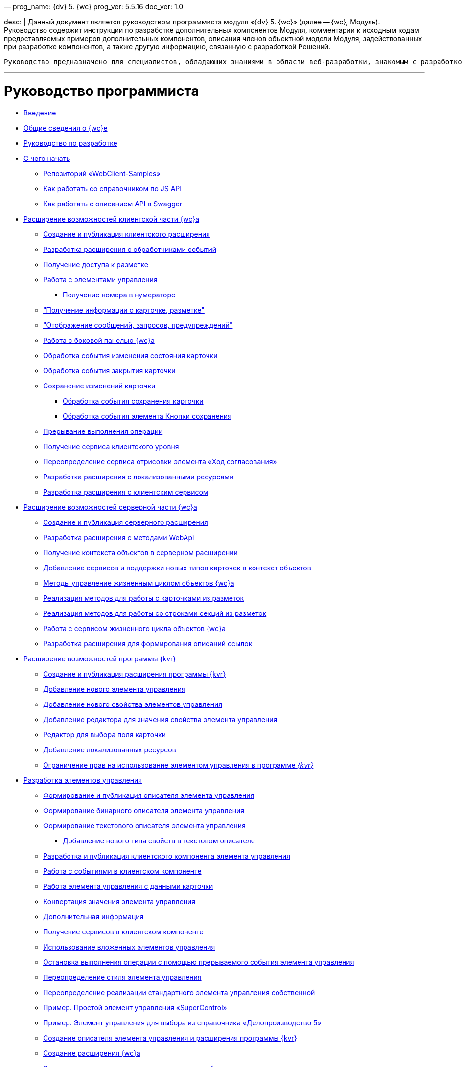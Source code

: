 —
prog_name: {dv} 5. {wc}
prog_ver: 5.5.16
doc_ver: 1.0

desc: |
 Данный документ является руководством программиста модуля «{dv} 5. {wc}» (далее -- {wc}, Модуль).
 Руководство содержит инструкции по разработке дополнительных компонентов Модуля, комментарии к исходным кодам предоставляемых примеров дополнительных компонентов, описания членов объектной модели Модуля, задействованных при разработке компонентов, а также другую информацию, связанную с разработкой Решений.

----
Руководство предназначено для специалистов, обладающих знаниями в области веб-разработки, знакомым с разработкой компонентов на ReactJS, обладающих опытом разработки на платформе {dv} 5.
----

'''

= Руководство программиста

* xref:Introduction.adoc[Введение]
* xref:GeneralInformation.adoc[Общие сведения о {wc}е]
* xref:Development.adoc[Руководство по разработке]
* xref:DevelopmentStart.adoc[С чего начать]
** xref:{dv}RepOnGitHub.adoc[Репозиторий «WebClient-Samples»]
** xref:HowUseDocJsApi.adoc[Как работать со справочником по JS API]
** xref:HowUseSwagger.adoc[Как работать с описанием API в Swagger]
* xref:ClientExtensions.adoc[Расширение возможностей клиентской части {wc}а]
** xref:ClientExtensionsNew.adoc[Создание и публикация клиентского расширения]
** xref:ClientExtensionsScript.adoc[Разработка расширения с обработчиками событий]
** xref:ClientExtensionsScriptWorkWithLayout.adoc[Получение доступа к разметке]
** xref:ClientExtensionsScriptWorkWithControl.adoc[Работа с элементами управления]
*** xref:GettingNumerator.adoc[Получение номера в нумераторе]
** xref:ClientExtensionsScriptGetInfo.adoc["Получение информации о карточке, разметке"]
** xref:ClientExtensionsScriptShowInfoDialog.adoc["Отображение сообщений, запросов, предупреждений"]
** xref:ClientExtensionsScriptSidePanel.adoc[Работа с боковой панелью {wc}а]
** xref:ChangeCardStateHandler.adoc[Обработка события изменения состояния карточки]
** xref:CloseCardHandler.adoc[Обработка события закрытия карточки]
** xref:ClientExtensionsScriptSaveCard.adoc[Сохранение изменений карточки]
*** xref:SaveCardHandler.adoc[Обработка события сохранения карточки]
*** xref:SavingButtonsHandler.adoc[Обработка события элемента Кнопки сохранения]
** xref:ClientExtensionsScriptBreakEvent.adoc[Прерывание выполнения операции]
** xref:ClientExtensionsScriptGetService.adoc[Получение сервиса клиентского уровня]
** xref:AgreementHistoryRedefiningRewrite.adoc[Переопределение сервиса отрисовки элемента «Ход согласования»]
** xref:ClientExtensionsResources.adoc[Разработка расширения с локализованными ресурсами]
** xref:ClientExtensionsServices.adoc[Разработка расширения с клиентским сервисом]
* xref:ServerExtension.adoc[Расширение возможностей серверной части {wc}а]
** xref:ServerExtensionNew.adoc[Создание и публикация серверного расширения]
** xref:ServerExtensionWebApi.adoc[Разработка расширения с методами WebApi]
** xref:ServerExtensionGetObjectContext.adoc[Получение контекста объектов в серверном расширении]
** xref:ServerExtensionAddCardTypesInObjectContext.adoc[Добавление сервисов и поддержки новых типов карточек в контекст объектов]
** xref:LifeCycleManagement.adoc[Методы управление жизненным циклом объектов {wc}а]
** xref:ServerExtensionCardFactory.adoc[Реализация методов для работы с карточками из разметок]
** xref:ServerExtensionRowFactory.adoc[Реализация методов для работы со строками секций из разметок]
** xref:WorkWithServiceILifeCycleService.adoc[Работа с сервисом жизненного цикла объектов {wc}а]
** xref:LinksDescriptionGenerator.adoc[Разработка расширения для формирования описаний ссылок]
* xref:LayoutDesignerExtension.adoc[Расширение возможностей программы {kvr}]
** xref:LayoutDesignerExtensionNew.adoc[Создание и публикация расширения программы {kvr}]
** xref:LayoutDesignerExtensionWithControlType.adoc[Добавление нового элемента управления]
** xref:LayoutDesignerExtensionWithProperty.adoc[Добавление нового свойства элементов управления]
** xref:LayoutDesignerExtensionWithEditor.adoc[Добавление редактора для значения свойства элемента управления]
** xref:DesignerExtensionWithFieldEditor.adoc[Редактор для выбора поля карточки]
** xref:LayoutDesignerExtensionWithResources.adoc[Добавление локализованных ресурсов]
** xref:LayoutDesignerExtensionWithAllowedOperations.adoc[Ограничение прав на использование элементом управления в программе _{kvr}_]
* xref:NewControls.adoc[Разработка элементов управления]
** xref:CreateControlDescriptor.adoc[Формирование и публикация описателя элемента управления]
** xref:CreateBinaryControlDescriptor.adoc[Формирование бинарного описателя элемента управления]
** xref:CreateTextControlDescriptor.adoc[Формирование текстового описателя элемента управления]
*** xref:CreateNewPropertyInTextControlDescriptor.adoc[Добавление нового типа свойств в текстовом описателе]
** xref:CreateClientComponent.adoc[Разработка и публикация клиентского компонента элемента управления]
** xref:ClientControlComponentEvents.adoc[Работа с событиями в клиентском компоненте]
** xref:ControlsWithDataBinding.adoc[Работа элемента управления с данными карточки]
** xref:ControlsValueConverter.adoc[Конвертация значения элемента управления]
** xref:NewControlsAdditionalInformation.adoc[Дополнительная информация]
** xref:GetServiceOnClient.adoc[Получение сервисов в клиентском компоненте]
** xref:UseNestedControls.adoc[Использование вложенных элементов управления]
** xref:StopOperationFromEventHandler.adoc[Остановка выполнения операции с помощью прерываемого события элемента управления]
** xref:OverrideControlStyle.adoc[Переопределение стиля элемента управления]
** xref:CreateOwnControlFromStandard.adoc[Переопределение реализации стандартного элемента управления собственной]
** xref:SimpleSuperControl.adoc[Пример. Простой элемент управления «SuperControl»]
** xref:SampleOfficeWork.adoc[Пример. Элемент управления для выбора из справочника «Делопроизводство 5»]
** xref:SampleOfficeWorkDescriptor.adoc[Создание описателя элемента управления и расширения программы {kvr}]
** xref:SampleOfficeWorkServerExtension.adoc[Создание расширения {wc}а]
** xref:SampleOfficeWorkClientExtension.adoc[Создание клиентского расширения с реализацией элемента управления]
* xref:Create_DVWebTool_Extension.adoc[Разработка расширения для программы _DVWebTool_]
* xref:SignalForUsers.adoc[Отправка оповещений пользователям]
* xref:ModifySignatureStamp.adoc[Разработка генератора штампов электронных подписей]
* xref:Additionally.adoc[Дополнительно]
* xref:StandartPropertiesOfControls.adoc[Стандартные свойства и события элементов управления]
* xref:PropertiesEditors.adoc[Нестандартные встроенные редакторы свойств]
* xref:StandartStyles.adoc[Стандартные стили]
* xref:FeaturesOfImplementationScriptsOnJS.adoc[Особенности реализации скриптов на JavaScript]
* xref:TemplateWebExtension.adoc[Описание проекта TemplateWebExtension]
* xref:ExtraGenModelServices.adoc[Сервисы генерации моделей объектов]
* xref:SpecialURLs.adoc[Список специальных адресов {wc}а]
* xref:DependencyInjectionOnClient.adoc[Работа механизма внедрения зависимостей на клиенте]
* xref:ChangeFonts.adoc[Изменение основного шрифта {wc}а]
* xref:Samples.adoc[Примеры]
* xref:ClassLibrary.adoc[Библиотека классов]
* xref:Platform_WebClient_Managers_AdvancedCardManager.adoc[AdvancedCardManager - класс]
* xref:Platform_Tools_LayoutEditor_ObjectModel_Descriptions_ControlTypeDescription.adoc[ControlTypeDescription - класс]
* xref:Platform_WebClient_Models_CommonResponse.adoc[CommonResponse - класс]
* xref:Platform_WebClient_Models_RealTimeCommunication_NotificationMessage_NotificationRealtimeMessage.adoc[NotificationRealtimeMessage - класс]
* xref:Platform_Tools_LayoutEditor_Infrostructure_PropertyCategoryConstants.adoc[PropertyCategoryConstants - класс]
* xref:Platform_Tools_LayoutEditor_ObjectModel_Descriptions_PropertyDescription.adoc[PropertyDescription - класс]
* xref:Platform_WebClient_SessionContext.adoc[SessionContext - класс]
* xref:Platform_WebClient_UserInfo.adoc[UserInfo - класс]
* xref:WebClient_Extensibility_WebClientExtension.adoc[WebClientExtension - класс]
* xref:Platform_Tools_LayoutEditor_Extensibility_WebLayoutsDesignerExtension.adoc[WebLayoutsDesignerExtension - класс]
* xref:API_IApplicationTimestampService.adoc[IApplicationTimestampService - интерфейс]
* xref:WebClientLibrary_ObjectModel_Services_EntityLifeCycle_ICardLifeCycle.adoc[ICardLifeCycle - интерфейс]
* xref:BackOffice_WebClient_DataVisualization_ImageGenerator.adoc[IImageGenerator - интерфейс]
* xref:BackOffice_WebClient_Links_ILinksService.adoc[ILinksService - интерфейс]
* xref:Platform_WebClient_Services_IRealtimeCommunicationService.adoc[IRealtimeCommunicationService - интерфейс]
* xref:Platform.Tools.LayoutEditor.Infrostructure_IPropertyFactory.adoc[IPropertyFactory - интерфейс]
* xref:WebClientLibrary_ObjectModel_Services_EntityLifeCycle_IRowLifeCycle.adoc[IRowLifeCycle - интерфейс]
* xref:Platform_Tools_LayoutEditor_Infrostructure_ISelectedLayoutService.adoc[ISelectedLayoutService - интерфейс]
* xref:Platform_Tools_LayoutEditor_ObjectModel_Descriptions_AllowedOperationsFlag.adoc[AllowedOperationsFlag - перечисление]
* xref:Platform_WebClient_Models_RealTimeCommunication_NotificationMessage_NotificationType.adoc[NotificationType - перечисление]
* xref:BackOffice_WebClient_Links_DescriptionColumnGeneratorDelegate.adoc[DescriptionColumnGeneratorDelegate - делегат]